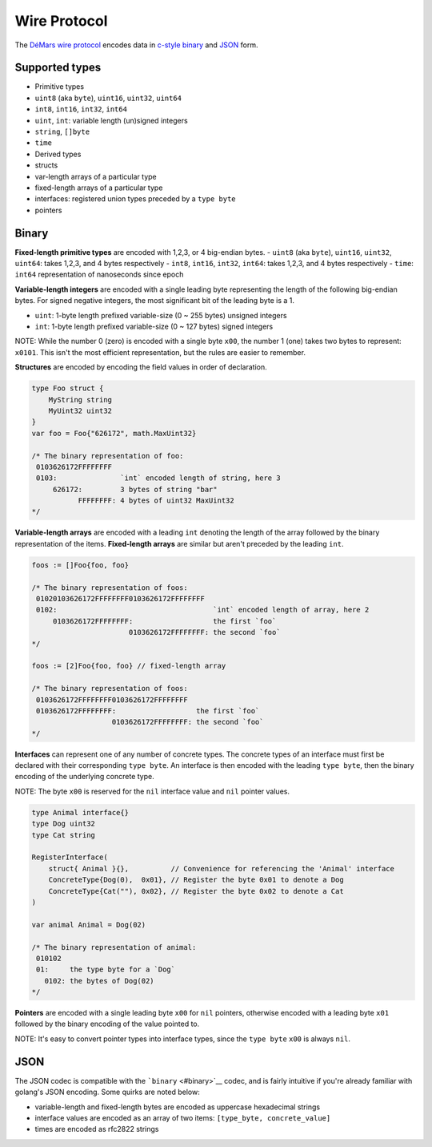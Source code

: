 Wire Protocol
=============

The `DéMars wire protocol <https://github.com/tendermint/go-wire>`__
encodes data in `c-style binary <#binary>`__ and `JSON <#json>`__ form.

Supported types
---------------

-  Primitive types
-  ``uint8`` (aka ``byte``), ``uint16``, ``uint32``, ``uint64``
-  ``int8``, ``int16``, ``int32``, ``int64``
-  ``uint``, ``int``: variable length (un)signed integers
-  ``string``, ``[]byte``
-  ``time``
-  Derived types
-  structs
-  var-length arrays of a particular type
-  fixed-length arrays of a particular type
-  interfaces: registered union types preceded by a ``type byte``
-  pointers

Binary
------

**Fixed-length primitive types** are encoded with 1,2,3, or 4 big-endian
bytes. - ``uint8`` (aka ``byte``), ``uint16``, ``uint32``, ``uint64``:
takes 1,2,3, and 4 bytes respectively - ``int8``, ``int16``, ``int32``,
``int64``: takes 1,2,3, and 4 bytes respectively - ``time``: ``int64``
representation of nanoseconds since epoch

**Variable-length integers** are encoded with a single leading byte
representing the length of the following big-endian bytes. For signed
negative integers, the most significant bit of the leading byte is a 1.

-  ``uint``: 1-byte length prefixed variable-size (0 ~ 255 bytes)
   unsigned integers
-  ``int``: 1-byte length prefixed variable-size (0 ~ 127 bytes) signed
   integers

NOTE: While the number 0 (zero) is encoded with a single byte ``x00``,
the number 1 (one) takes two bytes to represent: ``x0101``. This isn't
the most efficient representation, but the rules are easier to remember.

+---------------+----------------+----------------+
| number        | binary         | binary ``int`` |
|               | ``uint``       |                |
+===============+================+================+
| 0             | ``x00``        | ``x00``        |
+---------------+----------------+----------------+
| 1             | ``x0101``      | ``x0101``      |
+---------------+----------------+----------------+
| 2             | ``x0102``      | ``x0102``      |
+---------------+----------------+----------------+
| 256           | ``x020100``    | ``x020100``    |
+---------------+----------------+----------------+
| 2^(127\ *8)-1 | ``x800100...`` | overflow       |
| \|            |                |                |
| ``x7FFFFF...` |                |                |
| `             |                |                |
| \|            |                |                |
| ``x7FFFFF...` |                |                |
| `             |                |                |
| \| \|         |                |                |
| 2^(127*\ 8)   |                |                |
+---------------+----------------+----------------+
| 2^(255\*8)-1  |
| \|            |
| ``xFFFFFF...` |
| `             |
| \| overflow   |
| \| \| -1 \|   |
| n/a \|        |
| ``x8101`` \|  |
| \| -2 \| n/a  |
| \| ``x8102``  |
| \| \| -256 \| |
| n/a \|        |
| ``x820100``   |
| \|            |
+---------------+----------------+----------------+

**Structures** are encoded by encoding the field values in order of
declaration.

.. code:: go

    type Foo struct {
        MyString string
        MyUint32 uint32
    }
    var foo = Foo{"626172", math.MaxUint32}

    /* The binary representation of foo:
     0103626172FFFFFFFF
     0103:               `int` encoded length of string, here 3
         626172:         3 bytes of string "bar"
               FFFFFFFF: 4 bytes of uint32 MaxUint32
    */

**Variable-length arrays** are encoded with a leading ``int`` denoting
the length of the array followed by the binary representation of the
items. **Fixed-length arrays** are similar but aren't preceded by the
leading ``int``.

.. code:: go

    foos := []Foo{foo, foo}

    /* The binary representation of foos:
     01020103626172FFFFFFFF0103626172FFFFFFFF
     0102:                                     `int` encoded length of array, here 2
         0103626172FFFFFFFF:                   the first `foo`
                           0103626172FFFFFFFF: the second `foo`
    */

    foos := [2]Foo{foo, foo} // fixed-length array

    /* The binary representation of foos:
     0103626172FFFFFFFF0103626172FFFFFFFF
     0103626172FFFFFFFF:                   the first `foo`
                       0103626172FFFFFFFF: the second `foo`
    */

**Interfaces** can represent one of any number of concrete types. The
concrete types of an interface must first be declared with their
corresponding ``type byte``. An interface is then encoded with the
leading ``type byte``, then the binary encoding of the underlying
concrete type.

NOTE: The byte ``x00`` is reserved for the ``nil`` interface value and
``nil`` pointer values.

.. code:: go

    type Animal interface{}
    type Dog uint32
    type Cat string

    RegisterInterface(
        struct{ Animal }{},          // Convenience for referencing the 'Animal' interface
        ConcreteType{Dog(0),  0x01}, // Register the byte 0x01 to denote a Dog
        ConcreteType{Cat(""), 0x02}, // Register the byte 0x02 to denote a Cat
    )

    var animal Animal = Dog(02)

    /* The binary representation of animal:
     010102
     01:     the type byte for a `Dog`
       0102: the bytes of Dog(02)
    */

**Pointers** are encoded with a single leading byte ``x00`` for ``nil``
pointers, otherwise encoded with a leading byte ``x01`` followed by the
binary encoding of the value pointed to.

NOTE: It's easy to convert pointer types into interface types, since the
``type byte`` ``x00`` is always ``nil``.

JSON
----

The JSON codec is compatible with the ```binary`` <#binary>`__ codec,
and is fairly intuitive if you're already familiar with golang's JSON
encoding. Some quirks are noted below:

-  variable-length and fixed-length bytes are encoded as uppercase
   hexadecimal strings
-  interface values are encoded as an array of two items:
   ``[type_byte, concrete_value]``
-  times are encoded as rfc2822 strings
